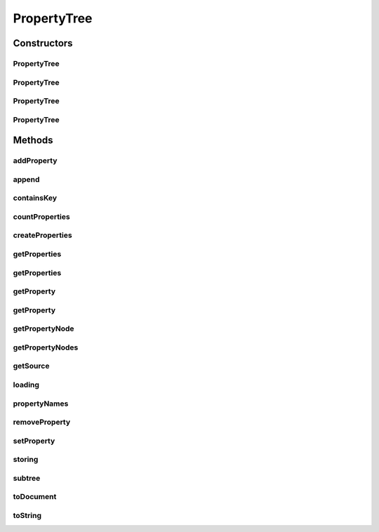 .. java:import:: hk.hku.cecid.piazza.commons.module ComponentException

.. java:import:: hk.hku.cecid.piazza.commons.module PersistentComponent

.. java:import:: java.io ByteArrayInputStream

.. java:import:: java.io ByteArrayOutputStream

.. java:import:: java.io FileOutputStream

.. java:import:: java.io InputStream

.. java:import:: java.net URL

.. java:import:: java.util Collections

.. java:import:: java.util Enumeration

.. java:import:: java.util Iterator

.. java:import:: java.util List

.. java:import:: java.util Properties

.. java:import:: java.util StringTokenizer

.. java:import:: java.util Vector

.. java:import:: javax.xml.parsers DocumentBuilder

.. java:import:: javax.xml.parsers DocumentBuilderFactory

.. java:import:: javax.xml.transform Source

.. java:import:: javax.xml.transform Transformer

.. java:import:: javax.xml.transform TransformerFactory

.. java:import:: javax.xml.transform.dom DOMSource

.. java:import:: javax.xml.transform.stream StreamResult

.. java:import:: org.dom4j Document

.. java:import:: org.dom4j DocumentHelper

.. java:import:: org.dom4j Element

.. java:import:: org.dom4j Node

.. java:import:: org.dom4j.io DocumentSource

.. java:import:: org.dom4j.io OutputFormat

.. java:import:: org.dom4j.io SAXReader

.. java:import:: org.dom4j.io XMLWriter

PropertyTree
============

.. java:package:: hk.hku.cecid.piazza.commons.util
   :noindex:

.. java:type:: public class PropertyTree extends PersistentComponent implements PropertySheet

   PropertyTree is an implementation of a PropertySheet. It represents a property sheet with a tree structure and is actually backed by a Document object.

   :author: Hugo Y. K. Lam

   **See also:** :java:ref:`org.dom4j.Document`

Constructors
------------
PropertyTree
^^^^^^^^^^^^

.. java:constructor:: public PropertyTree()
   :outertype: PropertyTree

   Creates a new instance of PropertyTree.

PropertyTree
^^^^^^^^^^^^

.. java:constructor:: public PropertyTree(URL url) throws ComponentException
   :outertype: PropertyTree

   Creates a new instance of PropertyTree.

   :param url: the url of the properties source.
   :throws ComponentException: if the properties could not be loaded from the specified url.

PropertyTree
^^^^^^^^^^^^

.. java:constructor:: public PropertyTree(org.w3c.dom.Node node) throws ComponentException
   :outertype: PropertyTree

   Creates a new instance of PropertyTree.

   :param node: the root node of the properties source.
   :throws ComponentException: if the properties could not be constructed from the specified node.

PropertyTree
^^^^^^^^^^^^

.. java:constructor:: public PropertyTree(InputStream ins) throws ComponentException
   :outertype: PropertyTree

   Creates a new instance of PropertyTree.

   :param ins: the input stream of the properties source.
   :throws ComponentException: if the properties could not be loaded from the specified input stream.

Methods
-------
addProperty
^^^^^^^^^^^

.. java:method:: protected boolean addProperty(String xpath, String value)
   :outertype: PropertyTree

   Adds a property to this property tree.

   :param xpath: the property xpath.
   :param value: the property value.
   :return: true if the operation is successful. false otherwise.

append
^^^^^^

.. java:method:: public boolean append(PropertySheet p)
   :outertype: PropertyTree

   Appends a property sheet to this property tree. The specified property sheet can only be appended if it is of the PropertyTree type.

   :param p: the property sheet to be appended.
   :return: true if the operation is successful. false otherwise.

   **See also:** :java:ref:`hk.hku.cecid.piazza.commons.util.PropertySheet.append(hk.hku.cecid.piazza.commons.util.PropertySheet)`

containsKey
^^^^^^^^^^^

.. java:method:: public boolean containsKey(String xpath)
   :outertype: PropertyTree

   Checks if the specified xpath exists in this property tree.

   :param xpath: the property xpath.
   :return: true if the specified xpath exists in this property tree.

   **See also:** :java:ref:`hk.hku.cecid.piazza.commons.util.PropertySheet.containsKey(java.lang.String)`

countProperties
^^^^^^^^^^^^^^^

.. java:method:: public int countProperties(String xpath)
   :outertype: PropertyTree

   Counts the number of properties with the specified xpath.

   :param xpath: the properties xpath.
   :return: the number of properties with the specified xpath.

createProperties
^^^^^^^^^^^^^^^^

.. java:method:: public Properties createProperties(String xpath)
   :outertype: PropertyTree

   Creates a Properties object which stores the properties retrieved by the specified xpath.

   :param xpath: the properties xpath.
   :return: a Properties object which stores the retrieved properties.

   **See also:** :java:ref:`hk.hku.cecid.piazza.commons.util.PropertySheet.createProperties(java.lang.String)`

getProperties
^^^^^^^^^^^^^

.. java:method:: public String[] getProperties(String xpath)
   :outertype: PropertyTree

   Gets a list of properties with the specified xpath.

   :param xpath: the properties xpath.
   :return: the properties with the specified xpath.

   **See also:** :java:ref:`hk.hku.cecid.piazza.commons.util.PropertySheet.getProperties(java.lang.String)`

getProperties
^^^^^^^^^^^^^

.. java:method:: public String[][] getProperties(String xpath, String xpath2)
   :outertype: PropertyTree

   Gets a two-dimensional list of properties with the specified xpaths. The first xpath will define the first dimension of the list while the second xpath will define the second dimension. E.g.

   .. parsed-literal::

      <!- Properties content -->
      <application>
        <listener>
          <id>MyListener</id>
          <name>My Listener</name>
        </listener>
        <listener>
          <id>MyListener2</id>
          <name>My Listener 2</name>
        </listener>
      </application>

      First xpath: /application/listener
      Second xpath: ./id|./name

      Returned array:
      {{"MyListener","My Listener"},{"MyListener2","My Listener 2"}}

   :param xpath: the first xpath.
   :param xpath2: the second xpath.
   :return: a two-dimensional list of properties with the specified xpaths.

   **See also:** :java:ref:`hk.hku.cecid.piazza.commons.util.PropertySheet.getProperties(java.lang.String,
   java.lang.String)`

getProperty
^^^^^^^^^^^

.. java:method:: public String getProperty(String xpath)
   :outertype: PropertyTree

   Gets a property with the specified xpath. If the xpath refers to more than one properpty, the first one will be returned.

   :param xpath: the property xpath.
   :return: the property with the specified xpath.

   **See also:** :java:ref:`hk.hku.cecid.piazza.commons.util.PropertySheet.getProperty(java.lang.String)`

getProperty
^^^^^^^^^^^

.. java:method:: public String getProperty(String xpath, String def)
   :outertype: PropertyTree

   Gets a property with the specified xpath. If the xpath refers to more than one properpty, the first one will be returned.

   :param xpath: the property xpath.
   :param def: the default value.
   :return: the property with the specified xpath.

   **See also:** :java:ref:`hk.hku.cecid.piazza.commons.util.PropertySheet.getProperty(java.lang.String,
   java.lang.String)`

getPropertyNode
^^^^^^^^^^^^^^^

.. java:method:: protected Node getPropertyNode(String xpath)
   :outertype: PropertyTree

   Gets a property node with the specified xpath. If the xpath refers to more than one properpty node, the first one will be returned.

   :param xpath: the property xpath.
   :return: the property node with the specified xpath.

getPropertyNodes
^^^^^^^^^^^^^^^^

.. java:method:: protected List getPropertyNodes(String xpath)
   :outertype: PropertyTree

   Gets a list of property nodes with the specified xpath.

   :param xpath: the properties xpath.
   :return: the property nodes with the specified xpath.

getSource
^^^^^^^^^

.. java:method:: public Source getSource()
   :outertype: PropertyTree

   Gets the docment source.

   :return: the document source.

loading
^^^^^^^

.. java:method:: protected void loading(URL url) throws Exception
   :outertype: PropertyTree

   Loads the properties from the specified url location.

   :param url: the url of the properties source.
   :throws Exception: if the operation is unsuccessful.

   **See also:** :java:ref:`hk.hku.cecid.piazza.commons.module.PersistentComponent.loading(java.net.URL)`

propertyNames
^^^^^^^^^^^^^

.. java:method:: public Enumeration propertyNames()
   :outertype: PropertyTree

   Gets all the existing property xpaths.

   :return: all the existing property xpaths.

   **See also:** :java:ref:`hk.hku.cecid.piazza.commons.util.PropertySheet.propertyNames()`

removeProperty
^^^^^^^^^^^^^^

.. java:method:: public boolean removeProperty(String xpath)
   :outertype: PropertyTree

   Removes a property with the specified xpath. If the xpath refers to more than one properpty, the first one will be removed.

   :param xpath: the property xpath.
   :return: true if the operation is successful. false otherwise.

   **See also:** :java:ref:`hk.hku.cecid.piazza.commons.util.PropertySheet.removeProperty(java.lang.String)`

setProperty
^^^^^^^^^^^

.. java:method:: public boolean setProperty(String xpath, String value)
   :outertype: PropertyTree

   Sets a property value with the specified key.

   :param xpath: the property xpath.
   :param value: the property value.
   :return: true if the operation is successful. false otherwise.

   **See also:** :java:ref:`hk.hku.cecid.piazza.commons.util.PropertySheet.setProperty(java.lang.String,
   java.lang.String)`

storing
^^^^^^^

.. java:method:: protected void storing(URL url) throws Exception
   :outertype: PropertyTree

   Stores the properties to the specified url location.

   :param url: the url of the properties source.
   :throws Exception: if the operation is unsuccessful.

   **See also:** :java:ref:`hk.hku.cecid.piazza.commons.module.PersistentComponent.storing(java.net.URL)`

subtree
^^^^^^^

.. java:method:: public PropertyTree subtree(String xpath)
   :outertype: PropertyTree

   Creates a sub-tree from this property tree.

   :param xpath: the xpath for locating the subtree.
   :return: a new property tree.

toDocument
^^^^^^^^^^

.. java:method:: public org.w3c.dom.Document toDocument()
   :outertype: PropertyTree

   Returns a W3C document representation of this property tree.

   :return: a new W3C document.

toString
^^^^^^^^

.. java:method:: public String toString()
   :outertype: PropertyTree

   Returns a string representation of this property tree, which is the XML text.

   :return: a string representation of this property tree.

   **See also:** :java:ref:`java.lang.Object.toString()`

